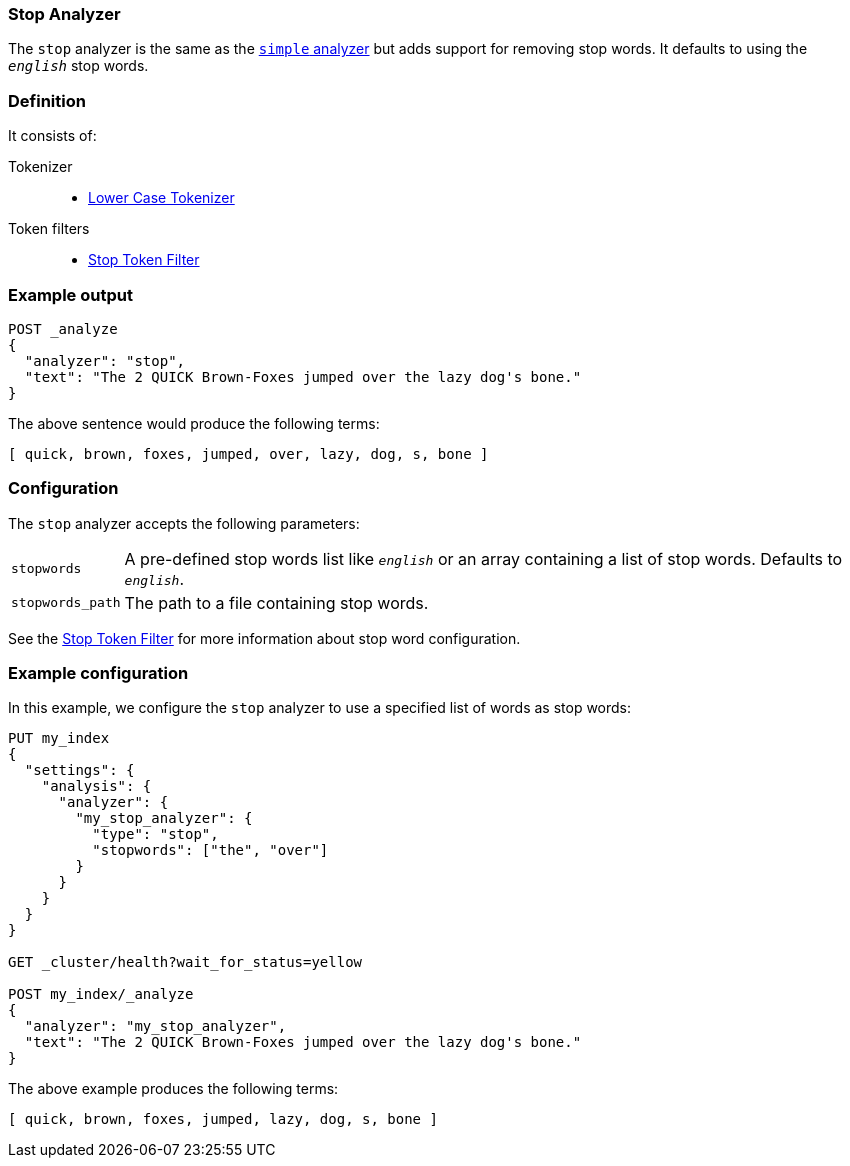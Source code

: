 [[analysis-stop-analyzer]]
=== Stop Analyzer

The `stop` analyzer is the same as the <<analysis-simple-analyzer,`simple` analyzer>>
but adds support for removing stop words.  It defaults to using the
`_english_` stop words.

[float]
=== Definition

It consists of:

Tokenizer::
* <<analysis-lowercase-tokenizer,Lower Case Tokenizer>>

Token filters::
* <<analysis-stop-tokenfilter,Stop Token Filter>>

[float]
=== Example output

[source,js]
---------------------------
POST _analyze
{
  "analyzer": "stop",
  "text": "The 2 QUICK Brown-Foxes jumped over the lazy dog's bone."
}
---------------------------
// CONSOLE

/////////////////////

[source,js]
----------------------------
{
  "tokens": [
    {
      "token": "quick",
      "start_offset": 6,
      "end_offset": 11,
      "type": "word",
      "position": 1
    },
    {
      "token": "brown",
      "start_offset": 12,
      "end_offset": 17,
      "type": "word",
      "position": 2
    },
    {
      "token": "foxes",
      "start_offset": 18,
      "end_offset": 23,
      "type": "word",
      "position": 3
    },
    {
      "token": "jumped",
      "start_offset": 24,
      "end_offset": 30,
      "type": "word",
      "position": 4
    },
    {
      "token": "over",
      "start_offset": 31,
      "end_offset": 35,
      "type": "word",
      "position": 5
    },
    {
      "token": "lazy",
      "start_offset": 40,
      "end_offset": 44,
      "type": "word",
      "position": 7
    },
    {
      "token": "dog",
      "start_offset": 45,
      "end_offset": 48,
      "type": "word",
      "position": 8
    },
    {
      "token": "s",
      "start_offset": 49,
      "end_offset": 50,
      "type": "word",
      "position": 9
    },
    {
      "token": "bone",
      "start_offset": 51,
      "end_offset": 55,
      "type": "word",
      "position": 10
    }
  ]
}
----------------------------
// TESTRESPONSE

/////////////////////


The above sentence would produce the following terms:

[source,text]
---------------------------
[ quick, brown, foxes, jumped, over, lazy, dog, s, bone ]
---------------------------

[float]
=== Configuration

The `stop` analyzer accepts the following parameters:

[horizontal]
`stopwords`::

    A pre-defined stop words list like `_english_` or an array  containing a
    list of stop words.  Defaults to `_english_`.

`stopwords_path`::

    The path to a file containing stop words.


See the <<analysis-stop-tokenfilter,Stop Token Filter>> for more information
about stop word configuration.

[float]
=== Example configuration

In this example, we configure the `stop` analyzer to use a specified list of
words as stop words:

[source,js]
----------------------------
PUT my_index
{
  "settings": {
    "analysis": {
      "analyzer": {
        "my_stop_analyzer": {
          "type": "stop",
          "stopwords": ["the", "over"]
        }
      }
    }
  }
}

GET _cluster/health?wait_for_status=yellow

POST my_index/_analyze
{
  "analyzer": "my_stop_analyzer",
  "text": "The 2 QUICK Brown-Foxes jumped over the lazy dog's bone."
}
----------------------------
// CONSOLE

/////////////////////

[source,js]
----------------------------
{
  "tokens": [
    {
      "token": "quick",
      "start_offset": 6,
      "end_offset": 11,
      "type": "word",
      "position": 1
    },
    {
      "token": "brown",
      "start_offset": 12,
      "end_offset": 17,
      "type": "word",
      "position": 2
    },
    {
      "token": "foxes",
      "start_offset": 18,
      "end_offset": 23,
      "type": "word",
      "position": 3
    },
    {
      "token": "jumped",
      "start_offset": 24,
      "end_offset": 30,
      "type": "word",
      "position": 4
    },
    {
      "token": "lazy",
      "start_offset": 40,
      "end_offset": 44,
      "type": "word",
      "position": 7
    },
    {
      "token": "dog",
      "start_offset": 45,
      "end_offset": 48,
      "type": "word",
      "position": 8
    },
    {
      "token": "s",
      "start_offset": 49,
      "end_offset": 50,
      "type": "word",
      "position": 9
    },
    {
      "token": "bone",
      "start_offset": 51,
      "end_offset": 55,
      "type": "word",
      "position": 10
    }
  ]
}
----------------------------
// TESTRESPONSE

/////////////////////


The above example produces the following terms:

[source,text]
---------------------------
[ quick, brown, foxes, jumped, lazy, dog, s, bone ]
---------------------------



